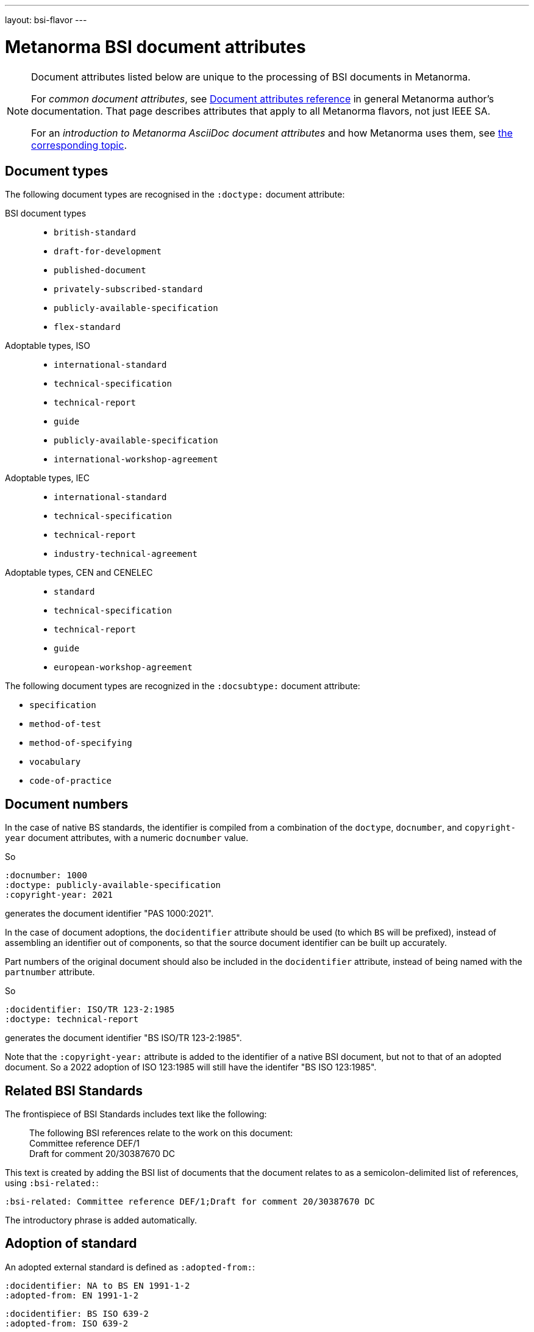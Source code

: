 ---
layout: bsi-flavor
---

= Metanorma BSI document attributes

[[note_general_doc_ref_doc_attrib_ieee]]
[NOTE]
====
Document attributes listed below are unique to the processing of BSI documents
in Metanorma.

For _common document attributes_, see link:/author/ref/document-attributes/[Document attributes reference] in general Metanorma author's documentation. That page describes attributes that apply to all Metanorma flavors, not just IEEE SA.

For an _introduction to Metanorma AsciiDoc document attributes_ and how Metanorma uses them, see link:/author/ref/document-attributes/[the corresponding topic].
====

== Document types

The following document types are recognised in the `:doctype:` document attribute:

BSI document types::
+
--
* `british-standard`
* `draft-for-development`
* `published-document`
* `privately-subscribed-standard`
* `publicly-available-specification`
* `flex-standard`
--

Adoptable types, ISO::
+
--
* `international-standard`
* `technical-specification`
* `technical-report`
* `guide`
* `publicly-available-specification`
* `international-workshop-agreement`
--


Adoptable types, IEC::
+
--
* `international-standard`
* `technical-specification`
* `technical-report`
* `industry-technical-agreement`
--

Adoptable types, CEN and CENELEC::
+
--
* `standard`
* `technical-specification`
* `technical-report`
* `guide`
* `european-workshop-agreement`
--

The following document types are recognized in the `:docsubtype:` document attribute:

* `specification`
* `method-of-test`
* `method-of-specifying`
* `vocabulary`
* `code-of-practice`

== Document numbers

In the case of native BS standards, the identifier is compiled from a combination of the `doctype`,
`docnumber`, and `copyright-year` document attributes, with a numeric `docnumber` value.

So

[source,adoc]
----
:docnumber: 1000
:doctype: publicly-available-specification
:copyright-year: 2021
----

generates the document identifier "PAS 1000:2021".

In the case of document adoptions, the `docidentifier` attribute should be used (to which `BS` will be prefixed),
instead of assembling an identifier out of components, so that the source document identifier can be built up accurately.

Part numbers of the original document should also be included in the `docidentifier` attribute,
instead of being named with the `partnumber` attribute.

So

[source,adoc]
----
:docidentifier: ISO/TR 123-2:1985
:doctype: technical-report
----

generates the document identifier "BS ISO/TR 123-2:1985".

Note that the `:copyright-year:` attribute is added to the identifier of a native BSI document,
but not to that of an adopted document. So a 2022 adoption of ISO 123:1985 will still have the identifer
"BS ISO 123:1985".

== Related BSI Standards

The frontispiece of BSI Standards includes text like the following:

____
The following BSI references relate to the work on this document: +
Committee reference DEF/1 +
Draft for comment 20/30387670 DC
____

This text is created by adding the BSI list of documents that the document relates to
as a semicolon-delimited list of references, using `:bsi-related:`:

[source,adoc]
----
:bsi-related: Committee reference DEF/1;Draft for comment 20/30387670 DC
----

The introductory phrase is added automatically.

== Adoption of standard

An adopted external standard is defined as `:adopted-from:`:

[source,adoc]
----
:docidentifier: NA to BS EN 1991-1-2
:adopted-from: EN 1991-1-2
----


[source,adoc]
----
:docidentifier: BS ISO 639-2
:adopted-from: ISO 639-2
----

The identifier for such adoptions is generated based on the `:adopted-from:` value, if
`:docidentifier:` is not supplied.

== Expert Commentaries

Expert commentaries are of type `:doctype: expert-commentary`, and are commentaries of another
document; the related document is indicated with `:annotation-of:`.

The author of the commentary is indicated as the author of the document, including credentials
(indicated with `:contributor-credentials:`) and their position (`:contributor-position:`) and
possibly organizational affiliation (`:affiliation:`). The position can be discursive.

[source,adoc]
----
:docidentifier: BS ISO 639-2
:annotation-of: ISO 639-2
:fullname: Eamonn Hoxey
:contributor-credentials: PhD, F.R.Pharm.S.
:contributor-position: Vice President, Medical Devices Quality & Compliance -- Strategic programmes, Johnson & Johnson Medical Ltd, Former Chair ISO TC 210, Quality management and related general aspects for medical devices, and Principal UK Expert to ISO TC 210 WG 1, Quality Management Systems.
:role: author
----

== Visual appearance

`:coverpage-image:`:: Comma-delimited list of image locations, for images to be included on the PDF cover page. All image locations are relative to the source document.
`:innercoverpage-image:`:: Same, for images to be included on the PDF inside cover page.
`:tocside-image:`:: Same, for images to be included on the PDF Table of Contents side page.
`:backpage-image:`:: Same, for images to be included on the PDF back page.

`:presentation-metadata-color-cover-background:`:: Background colour on PDF front cover (BSI Flex and PAS only), as #HEX.
`:presentation-metadata-color-cover-title:`:: Title colour on PDF front cover (PAS only), as #HEX.
`:presentation-metadata-color-secondary-shade-1:`:: Colour on PDF text accents (headings, titles and odd table header rows, BSI Flex and PAS only), as #HEX.
`:presentation-metadata-color-secondary-shade-2:`:: Colour (lighter accents) on PDF even (odd for preface) table header rows (BSI Flex and PAS only), as #HEX.
`:presentation-metadata-color-secondary-shade-3:`:: Colour (even lighter accents) on PDF odd (even for preface) table body rows (BSI Flex and PAS only), as #HEX.
`:presentation-metadata-color-secondary-shade-4:`:: Colour (much lighter accent) for background on PDF preface and even table body rows (BSI Flex and PAS only), as #HEX.
`:presentation-metadata-color-list-label:`:: List item bullet and label colour (BSI Flex and PAS only), as #HEX.
`:presentation-metadata-color-clause-union-background:`:: Background colour on clauses under floating titles (BSI Flex and PAS only), as #HEX
`:presentation-metadata-color-backpage-background:`:: Background colour on PDF back cover (BSI Flex and PAS only), as #HEX.

`:presentation-metadata-layout-columns:`:: Alternate between one-column and two-column output; default is `1`. `2` is expected for PAS documents authored before 2023.

`:toclevels:`::
Number of table of contents levels to render. Accepts an integer value. (default: `1` for BSI).
Can be overridden with output-specific options (`htmltoclevels`, `doctoclevels`).

`:htmltoclevels:`::
Number of table of contents levels to render in HTML output; used to override
`:toclevels:` for HTML output. Accepts an integer value. (default: `1` for BSI).

`:doctoclevels:`::
Number of table of contents levels to render in Microsoft Word "DOC" output;
used to override `:toclevels:` for Word DOC output. Accepts an integer value.
(default: `1` for BSI).

`:document-scheme:`::
Picks the form of document presentation to be used. If `with-publication-information` is given,
the document history of the document is given in the old style, with full publication history
(enumerating all editions), and with four columns for amendments (date issued, date effective,
amendment designation, description). If it is not, the document history is given in the new style:
no publication history, and two columns for amendments (date issued, description). The
scheme is ignored in Flex and PAS, which use full document history, but two columns for amendments.
